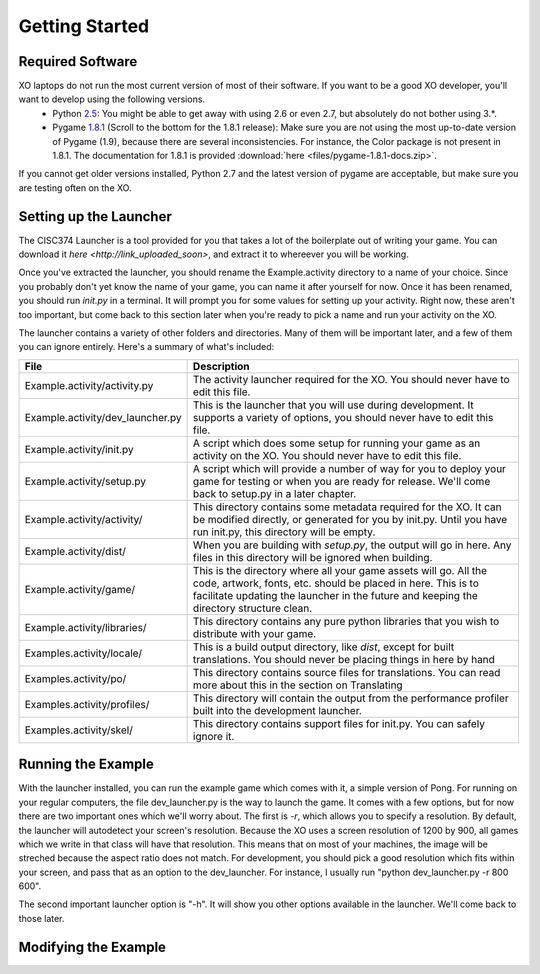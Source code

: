Getting Started
===============

Required Software
-----------------

XO laptops do not run the most current version of most of their software. If you want to be a good XO developer, you'll want to develop using the following versions.
  * Python `2.5 <http://www.python.org/getit/releases/2.5.4/>`_: You might be able to get away with using 2.6 or even 2.7, but absolutely do not bother using 3.*. 
  * Pygame `1.8.1 <http://pygame.org/download.shtml>`_ (Scroll to the bottom for the 1.8.1 release): Make sure you are not using the most up-to-date version of Pygame (1.9), because there are several inconsistencies. For instance, the Color package is not present in 1.8.1. The documentation for 1.8.1 is provided :download:`here <files/pygame-1.8.1-docs.zip>`.

If you cannot get older versions installed, Python 2.7 and the latest version of pygame are acceptable, but make sure you are testing often on the XO.

Setting up the Launcher
-----------------------

The CISC374 Launcher is a tool provided for you that takes a lot of the boilerplate out of writing your game. You can download it `here <http://link_uploaded_soon>`, and extract it to whereever you will be working.

Once you've extracted the launcher, you should rename the Example.activity directory to a name of your choice. Since you probably don't yet know the name of your game, you can name it after yourself for now. Once it has been renamed, you should run *init.py* in a terminal. It will prompt you for some values for setting up your activity. Right now, these aren't too important, but come back to this section later when you're ready to pick a name and run your activity on the XO.

The launcher contains a variety of other folders and directories. Many of them will be important later, and a few of them you can ignore entirely. Here's a summary of what's included:

================================  ===========
File                              Description
================================  ===========
Example.activity/activity.py      The activity launcher required for the XO. You should never have to edit this file.
Example.activity/dev_launcher.py  This is the launcher that you will use during development. It supports a variety of options, you should never have to edit this file.
Example.activity/init.py          A script which does some setup for running your game as an activity on the XO. You should never have to edit this file.
Example.activity/setup.py         A script which will provide a number of way for you to deploy your game for testing or when you are ready for release. We'll come back to setup.py in a later chapter. 
Example.activity/activity/        This directory contains some metadata required for the XO. It can be modified directly, or generated for you by init.py. Until you have run init.py, this directory will be empty.
Example.activity/dist/            When you are building with *setup.py*, the output will go in here. Any files in this directory will be ignored when building.
Example.activity/game/            This is the directory where all your game assets will go. All the code, artwork, fonts, etc. should be placed in here. This is to facilitate updating the launcher in the future and keeping the directory structure clean.
Example.activity/libraries/       This directory contains any pure python libraries that you wish to distribute with your game.
Examples.activity/locale/         This is a build output directory, like *dist*, except for built translations. You should never be placing things in here by hand
Examples.activity/po/             This directory contains source files for translations. You can read more about this in the section on Translating
Examples.activity/profiles/       This directory will contain the output from the performance profiler built into the development launcher.
Examples.activity/skel/           This directory contains support files for init.py. You can safely ignore it.
================================  ===========

Running the Example
-------------------

With the launcher installed, you can run the example game which comes with it, a simple version of Pong. For running on your regular computers, the file dev_launcher.py is the way to launch the game. It comes with a few options, but for now there are two important ones which we'll worry about. The first is *-r*, which allows you to specify a resolution. By default, the launcher will autodetect your screen's resolution. Because the XO uses a screen resolution of 1200 by 900, all games which we write in that class will have that resolution. This means that on most of your machines, the image will be streched because the aspect ratio does not match. For development, you should pick a good resolution which fits within your screen, and pass that as an option to the dev_launcher. For instance, I usually run "python dev_launcher.py -r 800 600".

The second important launcher option is "-h". It will show you other options available in the launcher. We'll come back to those later.

Modifying the Example
---------------------

